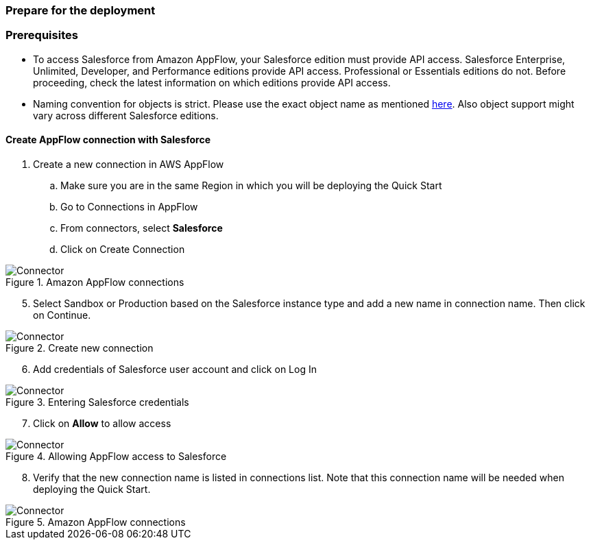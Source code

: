// If no preperation is required, remove all content from here
=== Prepare for the deployment

=== Prerequisites

* To access Salesforce from Amazon AppFlow, your Salesforce edition must provide API access. Salesforce Enterprise, Unlimited, Developer, and Performance editions provide API access. Professional or Essentials editions do not. Before proceeding, check the latest information on which editions provide API access.
* Naming convention for objects is strict. Please use the exact object name as mentioned https://developer.salesforce.com/docs/atlas.en-us.object_reference.meta/object_reference/sforce_api_objects_list.htm[here]. Also object support might vary across different Salesforce editions.


==== Create AppFlow connection with Salesforce

. Create a new connection in AWS AppFlow
.. Make sure you are in the same Region in which you will be deploying the Quick Start
.. Go to Connections in AppFlow
.. From connectors, select *Salesforce*
.. Click on Create Connection

[#prereq1]
.Amazon AppFlow connections
image::../images/Connector1.png[Connector]

[start=5]
. Select Sandbox or Production based on the Salesforce instance type and add a new name in connection name. Then click on Continue.

[#prereq2]
.Create new connection
image::../images/Connector2.png[Connector]

[start=6]
. Add credentials of Salesforce user account and click on Log In

[#prereq3]
.Entering Salesforce credentials
image::../images/Connector3.png[Connector]

[start=7]
. Click on *Allow* to allow access

[#prereq4]
.Allowing AppFlow access to Salesforce
image::../images/Connector4.png[Connector]

[start=8]
. Verify that the new connection name is listed in connections list. Note that this connection name will be needed when deploying the Quick Start.

[#prereq4]
.Amazon AppFlow connections
image::../images/Connector4.png[Connector]
